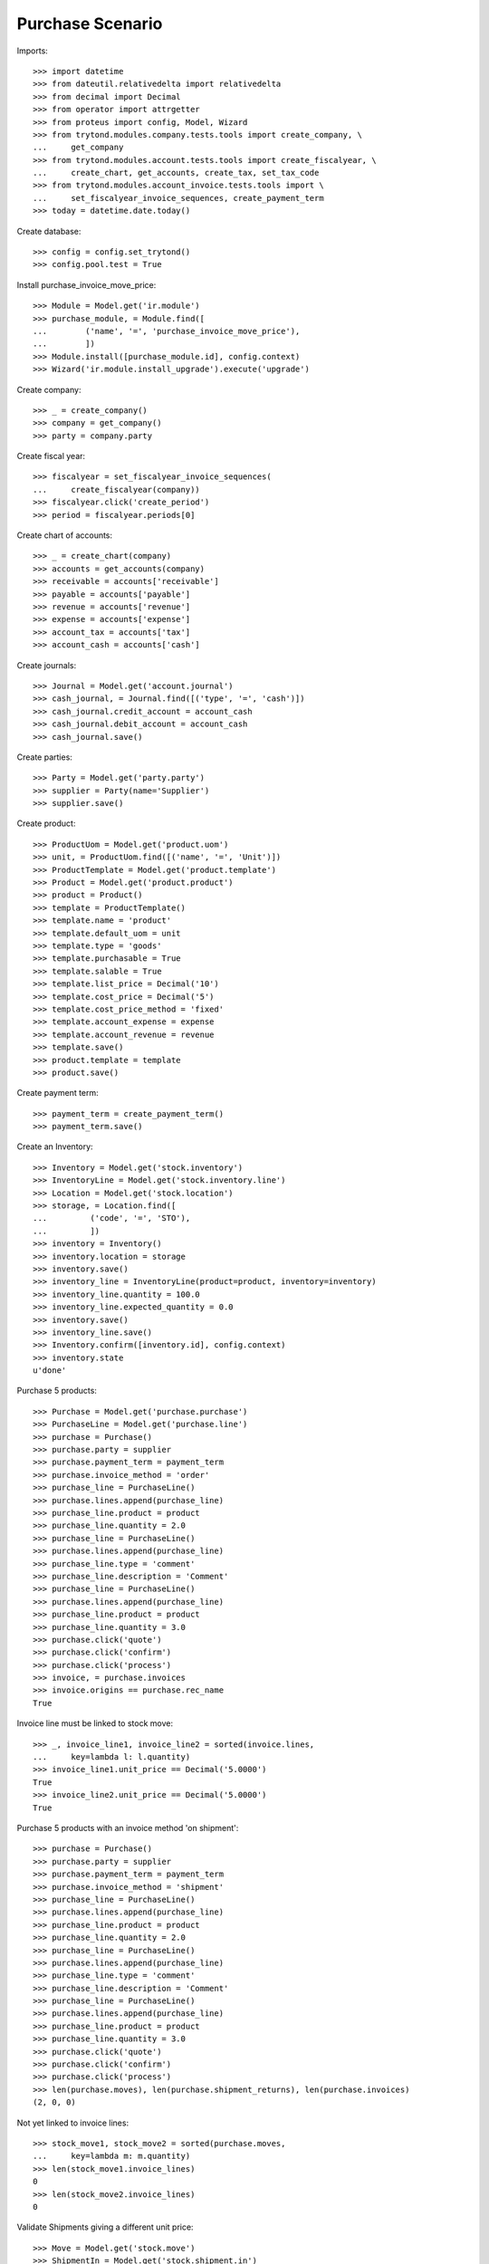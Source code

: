 =================
Purchase Scenario
=================

Imports::

    >>> import datetime
    >>> from dateutil.relativedelta import relativedelta
    >>> from decimal import Decimal
    >>> from operator import attrgetter
    >>> from proteus import config, Model, Wizard
    >>> from trytond.modules.company.tests.tools import create_company, \
    ...     get_company
    >>> from trytond.modules.account.tests.tools import create_fiscalyear, \
    ...     create_chart, get_accounts, create_tax, set_tax_code
    >>> from trytond.modules.account_invoice.tests.tools import \
    ...     set_fiscalyear_invoice_sequences, create_payment_term
    >>> today = datetime.date.today()

Create database::

    >>> config = config.set_trytond()
    >>> config.pool.test = True

Install purchase_invoice_move_price::

    >>> Module = Model.get('ir.module')
    >>> purchase_module, = Module.find([
    ...        ('name', '=', 'purchase_invoice_move_price'),
    ...        ])
    >>> Module.install([purchase_module.id], config.context)
    >>> Wizard('ir.module.install_upgrade').execute('upgrade')

Create company::

    >>> _ = create_company()
    >>> company = get_company()
    >>> party = company.party

Create fiscal year::

    >>> fiscalyear = set_fiscalyear_invoice_sequences(
    ...     create_fiscalyear(company))
    >>> fiscalyear.click('create_period')
    >>> period = fiscalyear.periods[0]

Create chart of accounts::

    >>> _ = create_chart(company)
    >>> accounts = get_accounts(company)
    >>> receivable = accounts['receivable']
    >>> payable = accounts['payable']
    >>> revenue = accounts['revenue']
    >>> expense = accounts['expense']
    >>> account_tax = accounts['tax']
    >>> account_cash = accounts['cash']

Create journals::

    >>> Journal = Model.get('account.journal')
    >>> cash_journal, = Journal.find([('type', '=', 'cash')])
    >>> cash_journal.credit_account = account_cash
    >>> cash_journal.debit_account = account_cash
    >>> cash_journal.save()

Create parties::

    >>> Party = Model.get('party.party')
    >>> supplier = Party(name='Supplier')
    >>> supplier.save()

Create product::

    >>> ProductUom = Model.get('product.uom')
    >>> unit, = ProductUom.find([('name', '=', 'Unit')])
    >>> ProductTemplate = Model.get('product.template')
    >>> Product = Model.get('product.product')
    >>> product = Product()
    >>> template = ProductTemplate()
    >>> template.name = 'product'
    >>> template.default_uom = unit
    >>> template.type = 'goods'
    >>> template.purchasable = True
    >>> template.salable = True
    >>> template.list_price = Decimal('10')
    >>> template.cost_price = Decimal('5')
    >>> template.cost_price_method = 'fixed'
    >>> template.account_expense = expense
    >>> template.account_revenue = revenue
    >>> template.save()
    >>> product.template = template
    >>> product.save()

Create payment term::

    >>> payment_term = create_payment_term()
    >>> payment_term.save()

Create an Inventory::

    >>> Inventory = Model.get('stock.inventory')
    >>> InventoryLine = Model.get('stock.inventory.line')
    >>> Location = Model.get('stock.location')
    >>> storage, = Location.find([
    ...         ('code', '=', 'STO'),
    ...         ])
    >>> inventory = Inventory()
    >>> inventory.location = storage
    >>> inventory.save()
    >>> inventory_line = InventoryLine(product=product, inventory=inventory)
    >>> inventory_line.quantity = 100.0
    >>> inventory_line.expected_quantity = 0.0
    >>> inventory.save()
    >>> inventory_line.save()
    >>> Inventory.confirm([inventory.id], config.context)
    >>> inventory.state
    u'done'

Purchase 5 products::

    >>> Purchase = Model.get('purchase.purchase')
    >>> PurchaseLine = Model.get('purchase.line')
    >>> purchase = Purchase()
    >>> purchase.party = supplier
    >>> purchase.payment_term = payment_term
    >>> purchase.invoice_method = 'order'
    >>> purchase_line = PurchaseLine()
    >>> purchase.lines.append(purchase_line)
    >>> purchase_line.product = product
    >>> purchase_line.quantity = 2.0
    >>> purchase_line = PurchaseLine()
    >>> purchase.lines.append(purchase_line)
    >>> purchase_line.type = 'comment'
    >>> purchase_line.description = 'Comment'
    >>> purchase_line = PurchaseLine()
    >>> purchase.lines.append(purchase_line)
    >>> purchase_line.product = product
    >>> purchase_line.quantity = 3.0
    >>> purchase.click('quote')
    >>> purchase.click('confirm')
    >>> purchase.click('process')
    >>> invoice, = purchase.invoices
    >>> invoice.origins == purchase.rec_name
    True

Invoice line must be linked to stock move::

    >>> _, invoice_line1, invoice_line2 = sorted(invoice.lines,
    ...     key=lambda l: l.quantity)
    >>> invoice_line1.unit_price == Decimal('5.0000')
    True
    >>> invoice_line2.unit_price == Decimal('5.0000')
    True

Purchase 5 products with an invoice method 'on shipment'::

    >>> purchase = Purchase()
    >>> purchase.party = supplier
    >>> purchase.payment_term = payment_term
    >>> purchase.invoice_method = 'shipment'
    >>> purchase_line = PurchaseLine()
    >>> purchase.lines.append(purchase_line)
    >>> purchase_line.product = product
    >>> purchase_line.quantity = 2.0
    >>> purchase_line = PurchaseLine()
    >>> purchase.lines.append(purchase_line)
    >>> purchase_line.type = 'comment'
    >>> purchase_line.description = 'Comment'
    >>> purchase_line = PurchaseLine()
    >>> purchase.lines.append(purchase_line)
    >>> purchase_line.product = product
    >>> purchase_line.quantity = 3.0
    >>> purchase.click('quote')
    >>> purchase.click('confirm')
    >>> purchase.click('process')
    >>> len(purchase.moves), len(purchase.shipment_returns), len(purchase.invoices)
    (2, 0, 0)

Not yet linked to invoice lines::

    >>> stock_move1, stock_move2 = sorted(purchase.moves,
    ...     key=lambda m: m.quantity)
    >>> len(stock_move1.invoice_lines)
    0
    >>> len(stock_move2.invoice_lines)
    0

Validate Shipments giving a different unit price::

    >>> Move = Model.get('stock.move')
    >>> ShipmentIn = Model.get('stock.shipment.in')
    >>> shipment = ShipmentIn()
    >>> shipment.supplier = supplier
    >>> for move in purchase.moves:
    ...     incoming_move = Move(id=move.id)
    ...     incoming_move.unit_price = Decimal('20')
    ...     shipment.incoming_moves.append(incoming_move)
    >>> shipment.save()
    >>> shipment.origins == purchase.rec_name
    True
    >>> ShipmentIn.receive([shipment.id], config.context)
    >>> ShipmentIn.done([shipment.id], config.context)
    >>> purchase.reload()
    >>> len(purchase.shipments), len(purchase.shipment_returns)
    (1, 0)

Open supplier invoice::

    >>> Invoice = Model.get('account.invoice')
    >>> invoice, = purchase.invoices
    >>> invoice.type
    u'in'
    >>> invoice_line1, invoice_line2 = sorted(invoice.lines,
    ...     key=lambda l: l.quantity)
    >>> for line in invoice.lines:
    ...     line.quantity = 1
    ...     line.save()
    >>> invoice.invoice_date = today
    >>> invoice.save()
    >>> Invoice.post([invoice.id], config.context)

Invoice lines must be linked to each stock moves::

    >>> invoice_line1.stock_moves == [stock_move1]
    True
    >>> invoice_line2.stock_moves == [stock_move2]
    True

Invoice lines must have the same price as the one given in the shipment::

    >>> invoice_line1.unit_price == Decimal('20.0000')
    True
    >>> invoice_line2.unit_price == Decimal('20.0000')
    True

